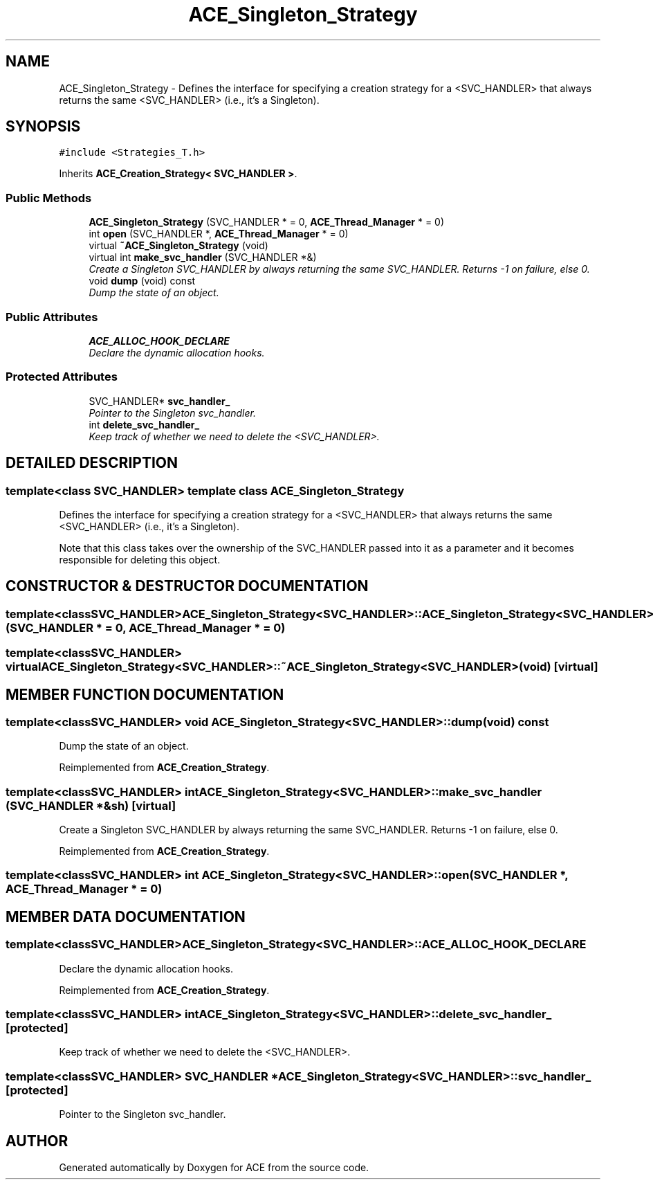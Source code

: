 .TH ACE_Singleton_Strategy 3 "5 Oct 2001" "ACE" \" -*- nroff -*-
.ad l
.nh
.SH NAME
ACE_Singleton_Strategy \- Defines the interface for specifying a creation strategy for a <SVC_HANDLER> that always returns the same <SVC_HANDLER> (i.e., it's a Singleton). 
.SH SYNOPSIS
.br
.PP
\fC#include <Strategies_T.h>\fR
.PP
Inherits \fBACE_Creation_Strategy< SVC_HANDLER >\fR.
.PP
.SS Public Methods

.in +1c
.ti -1c
.RI "\fBACE_Singleton_Strategy\fR (SVC_HANDLER * = 0, \fBACE_Thread_Manager\fR * = 0)"
.br
.ti -1c
.RI "int \fBopen\fR (SVC_HANDLER *, \fBACE_Thread_Manager\fR * = 0)"
.br
.ti -1c
.RI "virtual \fB~ACE_Singleton_Strategy\fR (void)"
.br
.ti -1c
.RI "virtual int \fBmake_svc_handler\fR (SVC_HANDLER *&)"
.br
.RI "\fICreate a Singleton SVC_HANDLER by always returning the same SVC_HANDLER. Returns -1 on failure, else 0.\fR"
.ti -1c
.RI "void \fBdump\fR (void) const"
.br
.RI "\fIDump the state of an object.\fR"
.in -1c
.SS Public Attributes

.in +1c
.ti -1c
.RI "\fBACE_ALLOC_HOOK_DECLARE\fR"
.br
.RI "\fIDeclare the dynamic allocation hooks.\fR"
.in -1c
.SS Protected Attributes

.in +1c
.ti -1c
.RI "SVC_HANDLER* \fBsvc_handler_\fR"
.br
.RI "\fIPointer to the Singleton svc_handler.\fR"
.ti -1c
.RI "int \fBdelete_svc_handler_\fR"
.br
.RI "\fIKeep track of whether we need to delete the <SVC_HANDLER>.\fR"
.in -1c
.SH DETAILED DESCRIPTION
.PP 

.SS template<class SVC_HANDLER>  template class ACE_Singleton_Strategy
Defines the interface for specifying a creation strategy for a <SVC_HANDLER> that always returns the same <SVC_HANDLER> (i.e., it's a Singleton).
.PP
.PP
 Note that this class takes over the ownership of the SVC_HANDLER passed into it as a parameter and it becomes responsible for deleting this object. 
.PP
.SH CONSTRUCTOR & DESTRUCTOR DOCUMENTATION
.PP 
.SS template<classSVC_HANDLER> ACE_Singleton_Strategy<SVC_HANDLER>::ACE_Singleton_Strategy<SVC_HANDLER> (SVC_HANDLER * = 0, \fBACE_Thread_Manager\fR * = 0)
.PP
.SS template<classSVC_HANDLER> virtual ACE_Singleton_Strategy<SVC_HANDLER>::~ACE_Singleton_Strategy<SVC_HANDLER> (void)\fC [virtual]\fR
.PP
.SH MEMBER FUNCTION DOCUMENTATION
.PP 
.SS template<classSVC_HANDLER> void ACE_Singleton_Strategy<SVC_HANDLER>::dump (void) const
.PP
Dump the state of an object.
.PP
Reimplemented from \fBACE_Creation_Strategy\fR.
.SS template<classSVC_HANDLER> int ACE_Singleton_Strategy<SVC_HANDLER>::make_svc_handler (SVC_HANDLER *& sh)\fC [virtual]\fR
.PP
Create a Singleton SVC_HANDLER by always returning the same SVC_HANDLER. Returns -1 on failure, else 0.
.PP
Reimplemented from \fBACE_Creation_Strategy\fR.
.SS template<classSVC_HANDLER> int ACE_Singleton_Strategy<SVC_HANDLER>::open (SVC_HANDLER *, \fBACE_Thread_Manager\fR * = 0)
.PP
.SH MEMBER DATA DOCUMENTATION
.PP 
.SS template<classSVC_HANDLER> ACE_Singleton_Strategy<SVC_HANDLER>::ACE_ALLOC_HOOK_DECLARE
.PP
Declare the dynamic allocation hooks.
.PP
Reimplemented from \fBACE_Creation_Strategy\fR.
.SS template<classSVC_HANDLER> int ACE_Singleton_Strategy<SVC_HANDLER>::delete_svc_handler_\fC [protected]\fR
.PP
Keep track of whether we need to delete the <SVC_HANDLER>.
.PP
.SS template<classSVC_HANDLER> SVC_HANDLER * ACE_Singleton_Strategy<SVC_HANDLER>::svc_handler_\fC [protected]\fR
.PP
Pointer to the Singleton svc_handler.
.PP


.SH AUTHOR
.PP 
Generated automatically by Doxygen for ACE from the source code.